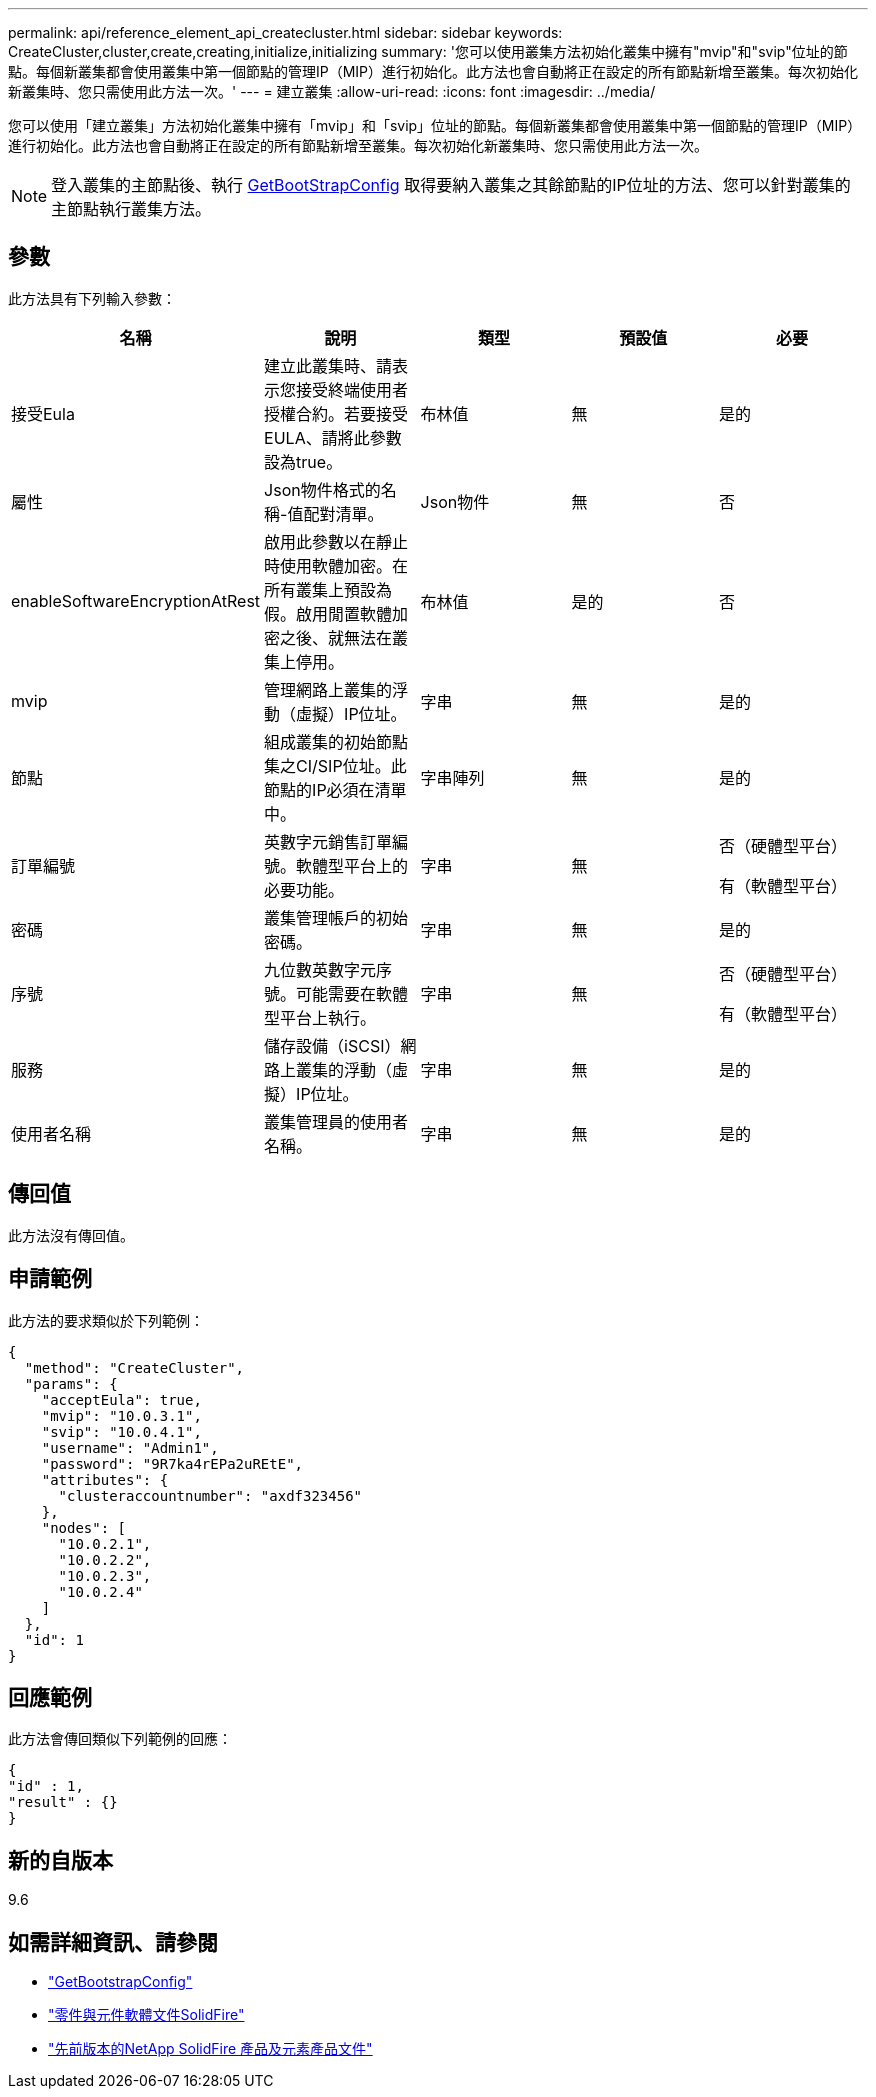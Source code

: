 ---
permalink: api/reference_element_api_createcluster.html 
sidebar: sidebar 
keywords: CreateCluster,cluster,create,creating,initialize,initializing 
summary: '您可以使用叢集方法初始化叢集中擁有"mvip"和"svip"位址的節點。每個新叢集都會使用叢集中第一個節點的管理IP（MIP）進行初始化。此方法也會自動將正在設定的所有節點新增至叢集。每次初始化新叢集時、您只需使用此方法一次。' 
---
= 建立叢集
:allow-uri-read: 
:icons: font
:imagesdir: ../media/


[role="lead"]
您可以使用「建立叢集」方法初始化叢集中擁有「mvip」和「svip」位址的節點。每個新叢集都會使用叢集中第一個節點的管理IP（MIP）進行初始化。此方法也會自動將正在設定的所有節點新增至叢集。每次初始化新叢集時、您只需使用此方法一次。


NOTE: 登入叢集的主節點後、執行 xref:reference_element_api_getbootstrapconfig.adoc[GetBootStrapConfig] 取得要納入叢集之其餘節點的IP位址的方法、您可以針對叢集的主節點執行叢集方法。



== 參數

此方法具有下列輸入參數：

|===
| 名稱 | 說明 | 類型 | 預設值 | 必要 


 a| 
接受Eula
 a| 
建立此叢集時、請表示您接受終端使用者授權合約。若要接受EULA、請將此參數設為true。
 a| 
布林值
 a| 
無
 a| 
是的



 a| 
屬性
 a| 
Json物件格式的名稱-值配對清單。
 a| 
Json物件
 a| 
無
 a| 
否



 a| 
enableSoftwareEncryptionAtRest
 a| 
啟用此參數以在靜止時使用軟體加密。在所有叢集上預設為假。啟用閒置軟體加密之後、就無法在叢集上停用。
 a| 
布林值
 a| 
是的
 a| 
否



 a| 
mvip
 a| 
管理網路上叢集的浮動（虛擬）IP位址。
 a| 
字串
 a| 
無
 a| 
是的



 a| 
節點
 a| 
組成叢集的初始節點集之CI/SIP位址。此節點的IP必須在清單中。
 a| 
字串陣列
 a| 
無
 a| 
是的



 a| 
訂單編號
 a| 
英數字元銷售訂單編號。軟體型平台上的必要功能。
 a| 
字串
 a| 
無
 a| 
否（硬體型平台）

有（軟體型平台）



 a| 
密碼
 a| 
叢集管理帳戶的初始密碼。
 a| 
字串
 a| 
無
 a| 
是的



 a| 
序號
 a| 
九位數英數字元序號。可能需要在軟體型平台上執行。
 a| 
字串
 a| 
無
 a| 
否（硬體型平台）

有（軟體型平台）



 a| 
服務
 a| 
儲存設備（iSCSI）網路上叢集的浮動（虛擬）IP位址。
 a| 
字串
 a| 
無
 a| 
是的



 a| 
使用者名稱
 a| 
叢集管理員的使用者名稱。
 a| 
字串
 a| 
無
 a| 
是的

|===


== 傳回值

此方法沒有傳回值。



== 申請範例

此方法的要求類似於下列範例：

[listing]
----
{
  "method": "CreateCluster",
  "params": {
    "acceptEula": true,
    "mvip": "10.0.3.1",
    "svip": "10.0.4.1",
    "username": "Admin1",
    "password": "9R7ka4rEPa2uREtE",
    "attributes": {
      "clusteraccountnumber": "axdf323456"
    },
    "nodes": [
      "10.0.2.1",
      "10.0.2.2",
      "10.0.2.3",
      "10.0.2.4"
    ]
  },
  "id": 1
}
----


== 回應範例

此方法會傳回類似下列範例的回應：

[listing]
----
{
"id" : 1,
"result" : {}
}
----


== 新的自版本

9.6

[discrete]
== 如需詳細資訊、請參閱

* link:reference_element_api_getbootstrapconfig.html["GetBootstrapConfig"]
* https://docs.netapp.com/us-en/element-software/index.html["零件與元件軟體文件SolidFire"]
* https://docs.netapp.com/sfe-122/topic/com.netapp.ndc.sfe-vers/GUID-B1944B0E-B335-4E0B-B9F1-E960BF32AE56.html["先前版本的NetApp SolidFire 產品及元素產品文件"^]

